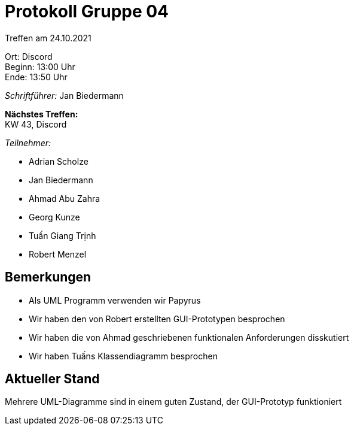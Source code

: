= Protokoll Gruppe 04

Treffen am 24.10.2021

Ort:      Discord +
Beginn:   13:00 Uhr +
Ende:     13:50 Uhr

__Schriftführer:__ Jan Biedermann

*Nächstes Treffen:* +
KW 43, Discord

__Teilnehmer:__
//Tabellarisch oder Aufzählung, Kennzeichnung von Teilnehmern mit besonderer Rolle (z.B. Kunde)

- Adrian Scholze
- Jan Biedermann
- Ahmad Abu Zahra
- Georg Kunze
- Tuấn Giang Trịnh
- Robert Menzel

== Bemerkungen
- Als UML Programm verwenden wir Papyrus
- Wir haben den von Robert erstellten GUI-Prototypen besprochen
- Wir haben die von Ahmad geschriebenen funktionalen Anforderungen disskutiert
- Wir haben Tuấns Klassendiagramm besprochen

== Aktueller Stand
Mehrere UML-Diagramme sind in einem guten Zustand, der GUI-Prototyp funktioniert